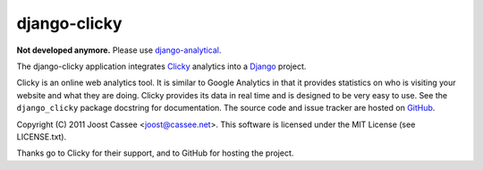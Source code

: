 django-clicky
-------------

**Not developed anymore.** Please use django-analytical_.

The django-clicky application integrates Clicky_ analytics into a
Django_ project.

Clicky is an online web analytics tool.  It is similar to Google
Analytics in that it provides statistics on who is visiting your website
and what they are doing.  Clicky provides its data in real time and is
designed to be very easy to use.  See the ``django_clicky`` package
docstring for documentation.  The source code and issue tracker are
hosted on GitHub_.

Copyright (C) 2011 Joost Cassee <joost@cassee.net>.  This software is
licensed under the MIT License (see LICENSE.txt).

Thanks go to Clicky for their support, and to GitHub for hosting the
project.

.. _django-analytical: http://packages.python.org/django-analytical
.. _Clicky: http://getclicky.com/
.. _Django: http://www.djangoproject.com
.. _GitHub: http://www.github.com/jcassee/django-clicky

